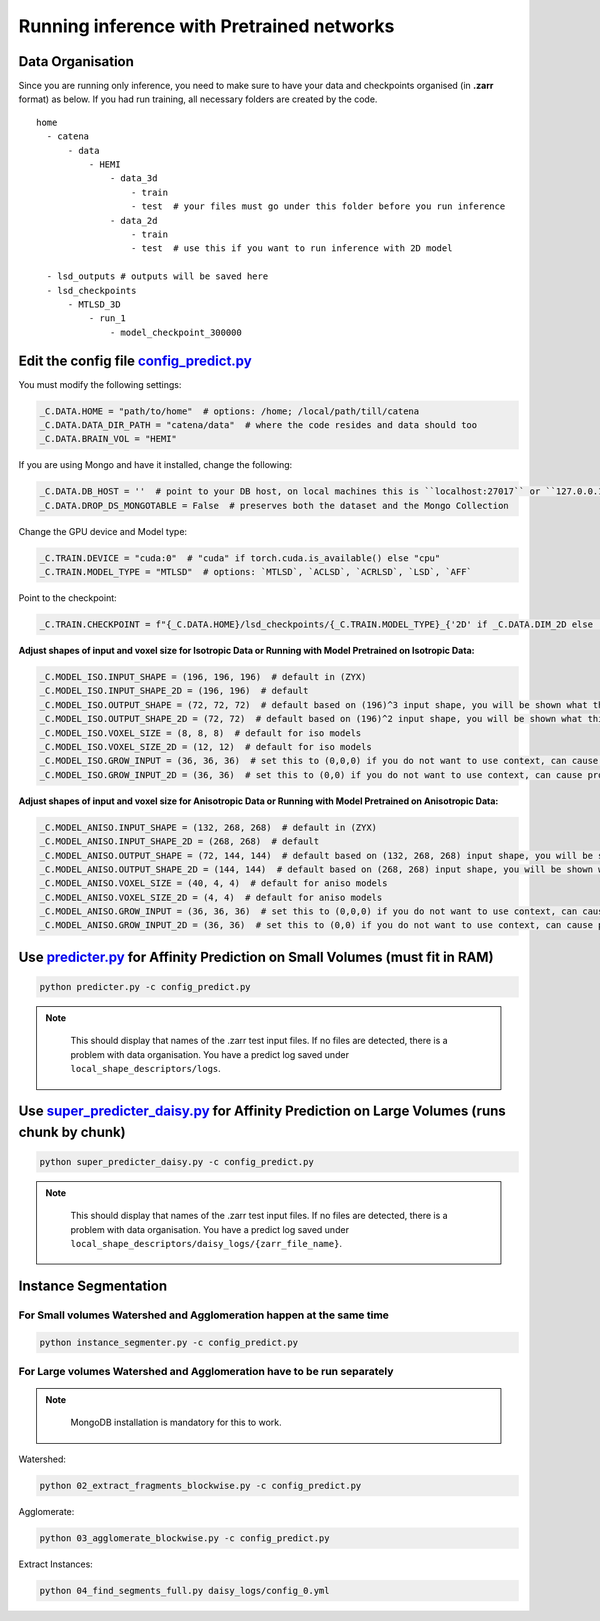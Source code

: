 Running inference with Pretrained networks
==========

Data Organisation
---------

Since you are running only inference, you need to make sure to have your data and checkpoints organised (in **.zarr** format) as below. If you had run training, all necessary folders are
created by the code.


::

  home
    - catena
        - data
            - HEMI
                - data_3d
                    - train
                    - test  # your files must go under this folder before you run inference
                - data_2d
                    - train
                    - test  # use this if you want to run inference with 2D model

    - lsd_outputs # outputs will be saved here
    - lsd_checkpoints 
        - MTLSD_3D
            - run_1
                - model_checkpoint_300000


Edit the config file `config_predict.py <https://github.com/Mohinta2892/catena/blob/dev/local_shape_descriptors/config/config_predict.py>`_
---------

You must modify the following settings:

.. code-block:: python

    _C.DATA.HOME = "path/to/home"  # options: /home; /local/path/till/catena
    _C.DATA.DATA_DIR_PATH = "catena/data"  # where the code resides and data should too
    _C.DATA.BRAIN_VOL = "HEMI"

If you are using Mongo and have it installed, change the following:

.. code-block:: python

    _C.DATA.DB_HOST = ''  # point to your DB host, on local machines this is ``localhost:27017`` or ``127.0.0.1:27017``
    _C.DATA.DROP_DS_MONGOTABLE = False  # preserves both the dataset and the Mongo Collection

Change the GPU device and Model type:

.. code-block:: python

    _C.TRAIN.DEVICE = "cuda:0"  # "cuda" if torch.cuda.is_available() else "cpu"
    _C.TRAIN.MODEL_TYPE = "MTLSD"  # options: `MTLSD`, `ACLSD`, `ACRLSD`, `LSD`, `AFF`

Point to the checkpoint:

.. code-block:: python

    _C.TRAIN.CHECKPOINT = f"{_C.DATA.HOME}/lsd_checkpoints/{_C.TRAIN.MODEL_TYPE}_{'2D' if _C.DATA.DIM_2D else '3D'}/run-aclsd-together/model_checkpoint_300000" # path to your checkpoint as you have organised above

**Adjust shapes of input and voxel size for Isotropic Data or Running with Model Pretrained on Isotropic Data:**

.. code-block:: python

    _C.MODEL_ISO.INPUT_SHAPE = (196, 196, 196)  # default in (ZYX)
    _C.MODEL_ISO.INPUT_SHAPE_2D = (196, 196)  # default
    _C.MODEL_ISO.OUTPUT_SHAPE = (72, 72, 72)  # default based on (196)^3 input shape, you will be shown what this should be when you run inference
    _C.MODEL_ISO.OUTPUT_SHAPE_2D = (72, 72)  # default based on (196)^2 input shape, you will be shown what this should be when you run inference
    _C.MODEL_ISO.VOXEL_SIZE = (8, 8, 8)  # default for iso models
    _C.MODEL_ISO.VOXEL_SIZE_2D = (12, 12)  # default for iso models
    _C.MODEL_ISO.GROW_INPUT = (36, 36, 36)  # set this to (0,0,0) if you do not want to use context, can cause problems with small volumes
    _C.MODEL_ISO.GROW_INPUT_2D = (36, 36)  # set this to (0,0) if you do not want to use context, can cause problems with small volumes

**Adjust shapes of input and voxel size for Anisotropic Data or Running with Model Pretrained on Anisotropic Data:**

.. code-block:: python

    _C.MODEL_ANISO.INPUT_SHAPE = (132, 268, 268)  # default in (ZYX)
    _C.MODEL_ANISO.INPUT_SHAPE_2D = (268, 268)  # default
    _C.MODEL_ANISO.OUTPUT_SHAPE = (72, 144, 144)  # default based on (132, 268, 268) input shape, you will be shown what this should be when you run inference
    _C.MODEL_ANISO.OUTPUT_SHAPE_2D = (144, 144)  # default based on (268, 268) input shape, you will be shown what this should be when you run inference
    _C.MODEL_ANISO.VOXEL_SIZE = (40, 4, 4)  # default for aniso models
    _C.MODEL_ANISO.VOXEL_SIZE_2D = (4, 4)  # default for aniso models
    _C.MODEL_ANISO.GROW_INPUT = (36, 36, 36)  # set this to (0,0,0) if you do not want to use context, can cause problems with small volumes
    _C.MODEL_ANISO.GROW_INPUT_2D = (36, 36)  # set this to (0,0) if you do not want to use context, can cause problems with small volumes

Use `predicter.py <https://github.com/Mohinta2892/catena/blob/dev/local_shape_descriptors/predicter.py>`_ for Affinity Prediction on Small Volumes (must fit in RAM)
---------

.. code-block:: python

  python predicter.py -c config_predict.py

.. note::
   :class: red-note

    This should display that names of the .zarr test input files. If no files are detected, there is a problem with data organisation. 
    You have a predict log saved under ``local_shape_descriptors/logs``.


Use `super_predicter_daisy.py <https://github.com/Mohinta2892/catena/blob/dev/local_shape_descriptors/predicter.py>`_  for Affinity Prediction on Large Volumes (runs chunk by chunk)
---------
.. code-block:: python

  python super_predicter_daisy.py -c config_predict.py

.. note::
   :class: red-note

    This should display that names of the .zarr test input files. If no files are detected, there is a problem with data organisation. 
    You have a predict log saved under ``local_shape_descriptors/daisy_logs/{zarr_file_name}``.

Instance Segmentation
------------

For Small volumes Watershed and Agglomeration happen at the same time
~~~~~~~~~~~~

.. code-block:: python

  python instance_segmenter.py -c config_predict.py

For Large volumes Watershed and Agglomeration have to be run separately
~~~~~~~~~~~~

.. note::
   :class: red-note

    MongoDB installation is mandatory for this to work.

Watershed:

.. code-block:: python

  python 02_extract_fragments_blockwise.py -c config_predict.py

Agglomerate:

.. code-block:: python

  python 03_agglomerate_blockwise.py -c config_predict.py

Extract Instances:

.. code-block:: python

   python 04_find_segments_full.py daisy_logs/config_0.yml
